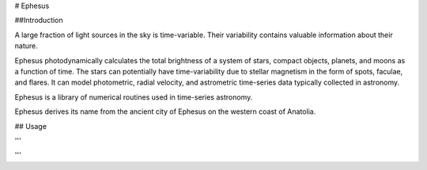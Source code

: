 # Ephesus

##Introduction

A large fraction of light sources in the sky is time-variable. Their variability contains valuable information about their nature.

Ephesus photodynamically calculates the total brightness of a system of stars, compact objects, planets, and moons as a function of time. The stars can potentially have time-variability due to stellar magnetism in the form of spots, faculae, and flares. It can model photometric, radial velocity, and astrometric time-series data typically collected in astronomy.

Ephesus is a library of numerical routines used in time-series astronomy.

Ephesus derives its name from the ancient city of Ephesus on the western coast of Anatolia.


## Usage

'''

'''


